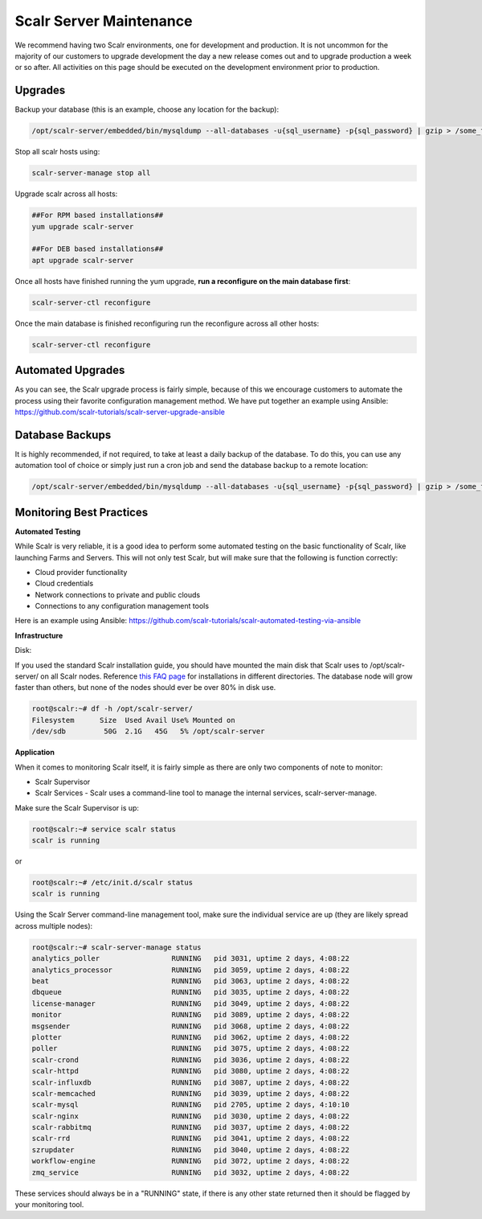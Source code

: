 Scalr Server Maintenance
==========================

We recommend having two Scalr environments, one for development and production. It is not uncommon for the majority of our customers to upgrade development the day a new release comes out and to upgrade production a week or so after. All activities on this page should be executed on the development environment prior to production.

Upgrades
---------

Backup your database (this is an example, choose any location for the backup):

.. code-block:: shell

   /opt/scalr-server/embedded/bin/mysqldump --all-databases -u{sql_username} -p{sql_password} | gzip > /some_folder/pre_upgrade_backup.gz

Stop all scalr hosts using:

.. code-block:: shell

   scalr-server-manage stop all

Upgrade scalr across all hosts:

.. code-block:: shell

   ##For RPM based installations##
   yum upgrade scalr-server

   ##For DEB based installations##
   apt upgrade scalr-server

Once all hosts have finished running the yum upgrade, **run a reconfigure on the main database first**:

.. code-block:: shell

   scalr-server-ctl reconfigure

Once the main database is finished reconfiguring run the reconfigure across all other hosts:

.. code-block:: shell

   scalr-server-ctl reconfigure

Automated Upgrades
-------------------

As you can see, the Scalr upgrade process is fairly simple, because of this we encourage customers to automate the process using their favorite configuration management method. We have put together an example using Ansible: https://github.com/scalr-tutorials/scalr-server-upgrade-ansible

Database Backups
-----------------

It is highly recommended, if not required, to take at least a daily backup of the database. To do this, you can use any automation tool of choice or simply just run a cron job and send the database backup to a remote location:

.. code-block:: shell

   /opt/scalr-server/embedded/bin/mysqldump --all-databases -u{sql_username} -p{sql_password} | gzip > /some_folder/db_backup.gz

Monitoring Best Practices
--------------------------

**Automated Testing**

While Scalr is very reliable, it is a good idea to perform some automated testing on the basic functionality of Scalr, like launching Farms and Servers. This will not only test Scalr, but will make sure that the following is function correctly:

* Cloud provider functionality
* Cloud credentials
* Network connections to private and public clouds
* Connections to any configuration management tools

Here is an example using Ansible: https://github.com/scalr-tutorials/scalr-automated-testing-via-ansible

**Infrastructure**

Disk:

If you used the standard Scalr installation guide, you should have mounted the main disk that Scalr uses to /opt/scalr-server/ on all Scalr nodes. Reference `this FAQ page <https://scalr-labs.atlassian.net/wiki/spaces/DOCS/pages/301039670/Scalr+Server+Maintenance>`_ for installations in different directories.  The database node will grow faster than others, but none of the nodes should ever be over 80% in disk use.

.. code-block:: shell

   root@scalr:~# df -h /opt/scalr-server/
   Filesystem      Size  Used Avail Use% Mounted on
   /dev/sdb         50G  2.1G   45G   5% /opt/scalr-server

**Application**

When it comes to monitoring Scalr itself, it is fairly simple as there are only two components of note to monitor:

* Scalr Supervisor
* Scalr Services - Scalr uses a command-line tool to manage the internal services, scalr-server-manage.

Make sure the Scalr Supervisor is up:

.. code-block:: shell

   root@scalr:~# service scalr status
   scalr is running

or

.. code-block:: shell

   root@scalr:~# /etc/init.d/scalr status
   scalr is running

Using the Scalr Server command-line management tool, make sure the individual service are up (they are likely spread across multiple nodes):

.. code-block:: shell

   root@scalr:~# scalr-server-manage status
   analytics_poller                 RUNNING   pid 3031, uptime 2 days, 4:08:22
   analytics_processor              RUNNING   pid 3059, uptime 2 days, 4:08:22
   beat                             RUNNING   pid 3063, uptime 2 days, 4:08:22
   dbqueue                          RUNNING   pid 3035, uptime 2 days, 4:08:22
   license-manager                  RUNNING   pid 3049, uptime 2 days, 4:08:22
   monitor                          RUNNING   pid 3089, uptime 2 days, 4:08:22
   msgsender                        RUNNING   pid 3068, uptime 2 days, 4:08:22
   plotter                          RUNNING   pid 3062, uptime 2 days, 4:08:22
   poller                           RUNNING   pid 3075, uptime 2 days, 4:08:22
   scalr-crond                      RUNNING   pid 3036, uptime 2 days, 4:08:22
   scalr-httpd                      RUNNING   pid 3080, uptime 2 days, 4:08:22
   scalr-influxdb                   RUNNING   pid 3087, uptime 2 days, 4:08:22
   scalr-memcached                  RUNNING   pid 3039, uptime 2 days, 4:08:22
   scalr-mysql                      RUNNING   pid 2705, uptime 2 days, 4:10:10
   scalr-nginx                      RUNNING   pid 3030, uptime 2 days, 4:08:22
   scalr-rabbitmq                   RUNNING   pid 3037, uptime 2 days, 4:08:22
   scalr-rrd                        RUNNING   pid 3041, uptime 2 days, 4:08:22
   szrupdater                       RUNNING   pid 3040, uptime 2 days, 4:08:22
   workflow-engine                  RUNNING   pid 3072, uptime 2 days, 4:08:22
   zmq_service                      RUNNING   pid 3032, uptime 2 days, 4:08:22

These services should always be in a "RUNNING" state, if there is any other state returned then it should be flagged by your monitoring tool.
